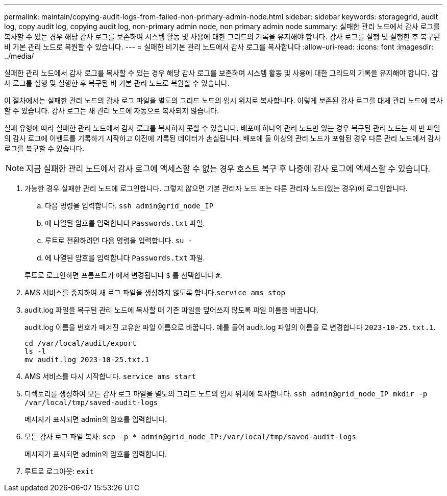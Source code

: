 ---
permalink: maintain/copying-audit-logs-from-failed-non-primary-admin-node.html 
sidebar: sidebar 
keywords: storagegrid, audit log, copy audit log, copying audit log, non-primary admin node, non primary admin node 
summary: 실패한 관리 노드에서 감사 로그를 복사할 수 있는 경우 해당 감사 로그를 보존하여 시스템 활동 및 사용에 대한 그리드의 기록을 유지해야 합니다. 감사 로그를 실행 및 실행한 후 복구된 비 기본 관리 노드로 복원할 수 있습니다. 
---
= 실패한 비기본 관리 노드에서 감사 로그를 복사합니다
:allow-uri-read: 
:icons: font
:imagesdir: ../media/


[role="lead"]
실패한 관리 노드에서 감사 로그를 복사할 수 있는 경우 해당 감사 로그를 보존하여 시스템 활동 및 사용에 대한 그리드의 기록을 유지해야 합니다. 감사 로그를 실행 및 실행한 후 복구된 비 기본 관리 노드로 복원할 수 있습니다.

이 절차에서는 실패한 관리 노드의 감사 로그 파일을 별도의 그리드 노드의 임시 위치로 복사합니다. 이렇게 보존된 감사 로그를 대체 관리 노드에 복사할 수 있습니다. 감사 로그는 새 관리 노드에 자동으로 복사되지 않습니다.

실패 유형에 따라 실패한 관리 노드에서 감사 로그를 복사하지 못할 수 있습니다. 배포에 하나의 관리 노드만 있는 경우 복구된 관리 노드는 새 빈 파일의 감사 로그에 이벤트를 기록하기 시작하고 이전에 기록된 데이터가 손실됩니다. 배포에 둘 이상의 관리 노드가 포함된 경우 다른 관리 노드에서 감사 로그를 복구할 수 있습니다.


NOTE: 지금 실패한 관리 노드에서 감사 로그에 액세스할 수 없는 경우 호스트 복구 후 나중에 감사 로그에 액세스할 수 있습니다.

. 가능한 경우 실패한 관리 노드에 로그인합니다. 그렇지 않으면 기본 관리자 노드 또는 다른 관리자 노드(있는 경우)에 로그인합니다.
+
.. 다음 명령을 입력합니다. `ssh admin@grid_node_IP`
.. 에 나열된 암호를 입력합니다 `Passwords.txt` 파일.
.. 루트로 전환하려면 다음 명령을 입력합니다. `su -`
.. 에 나열된 암호를 입력합니다 `Passwords.txt` 파일.


+
루트로 로그인하면 프롬프트가 에서 변경됩니다 `$` 를 선택합니다 `#`.

. AMS 서비스를 중지하여 새 로그 파일을 생성하지 않도록 합니다.``service ams stop``
. audit.log 파일을 복구된 관리 노드에 복사할 때 기존 파일을 덮어쓰지 않도록 파일 이름을 바꿉니다.
+
audit.log 이름을 번호가 매겨진 고유한 파일 이름으로 바꿉니다. 예를 들어 audit.log 파일의 이름을 로 변경합니다 `2023-10-25.txt.1`.

+
[listing]
----
cd /var/local/audit/export
ls -l
mv audit.log 2023-10-25.txt.1
----
. AMS 서비스를 다시 시작합니다. `service ams start`
. 디렉토리를 생성하여 모든 감사 로그 파일을 별도의 그리드 노드의 임시 위치에 복사합니다. `ssh admin@grid_node_IP mkdir -p /var/local/tmp/saved-audit-logs`
+
메시지가 표시되면 admin의 암호를 입력합니다.

. 모든 감사 로그 파일 복사: `scp -p * admin@grid_node_IP:/var/local/tmp/saved-audit-logs`
+
메시지가 표시되면 admin의 암호를 입력합니다.

. 루트로 로그아웃: `exit`


